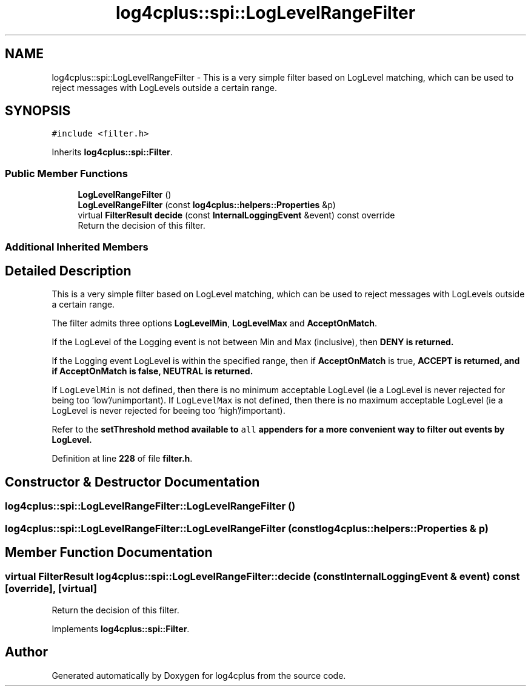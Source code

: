 .TH "log4cplus::spi::LogLevelRangeFilter" 3 "Fri Sep 20 2024" "Version 3.0.0" "log4cplus" \" -*- nroff -*-
.ad l
.nh
.SH NAME
log4cplus::spi::LogLevelRangeFilter \- This is a very simple filter based on LogLevel matching, which can be used to reject messages with LogLevels outside a certain range\&.  

.SH SYNOPSIS
.br
.PP
.PP
\fC#include <filter\&.h>\fP
.PP
Inherits \fBlog4cplus::spi::Filter\fP\&.
.SS "Public Member Functions"

.in +1c
.ti -1c
.RI "\fBLogLevelRangeFilter\fP ()"
.br
.ti -1c
.RI "\fBLogLevelRangeFilter\fP (const \fBlog4cplus::helpers::Properties\fP &p)"
.br
.ti -1c
.RI "virtual \fBFilterResult\fP \fBdecide\fP (const \fBInternalLoggingEvent\fP &event) const override"
.br
.RI "Return the decision of this filter\&. "
.in -1c
.SS "Additional Inherited Members"
.SH "Detailed Description"
.PP 
This is a very simple filter based on LogLevel matching, which can be used to reject messages with LogLevels outside a certain range\&. 

The filter admits three options \fBLogLevelMin\fP, \fBLogLevelMax\fP and \fBAcceptOnMatch\fP\&.
.PP
If the LogLevel of the Logging event is not between Min and Max (inclusive), then \fC\fBDENY\fP\fP is returned\&.
.PP
If the Logging event LogLevel is within the specified range, then if \fBAcceptOnMatch\fP is true, \fC\fBACCEPT\fP\fP is returned, and if \fBAcceptOnMatch\fP is false, \fC\fBNEUTRAL\fP\fP is returned\&.
.PP
If \fCLogLevelMin\fP is not defined, then there is no minimum acceptable LogLevel (ie a LogLevel is never rejected for being too 'low'/unimportant)\&. If \fCLogLevelMax\fP is not defined, then there is no maximum acceptable LogLevel (ie a LogLevel is never rejected for beeing too 'high'/important)\&.
.PP
Refer to the \fC\fBsetThreshold\fP\fP method available to \fCall\fP appenders for a more convenient way to filter out events by LogLevel\&. 
.PP
Definition at line \fB228\fP of file \fBfilter\&.h\fP\&.
.SH "Constructor & Destructor Documentation"
.PP 
.SS "log4cplus::spi::LogLevelRangeFilter::LogLevelRangeFilter ()"

.SS "log4cplus::spi::LogLevelRangeFilter::LogLevelRangeFilter (const \fBlog4cplus::helpers::Properties\fP & p)"

.SH "Member Function Documentation"
.PP 
.SS "virtual \fBFilterResult\fP log4cplus::spi::LogLevelRangeFilter::decide (const \fBInternalLoggingEvent\fP & event) const\fC [override]\fP, \fC [virtual]\fP"

.PP
Return the decision of this filter\&. 
.PP
Implements \fBlog4cplus::spi::Filter\fP\&.

.SH "Author"
.PP 
Generated automatically by Doxygen for log4cplus from the source code\&.
